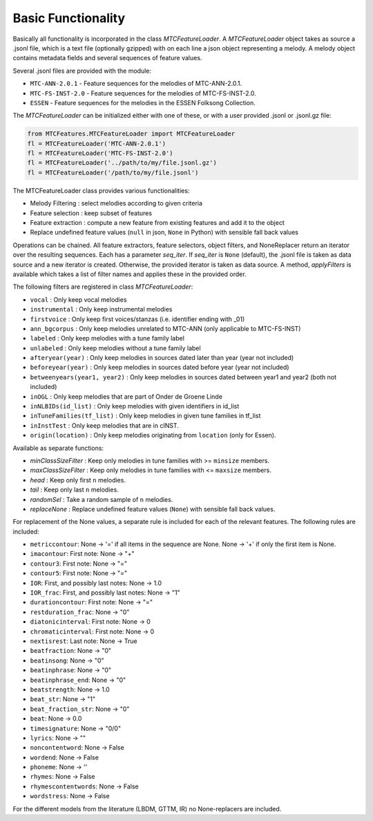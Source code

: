 Basic Functionality
-------------------

Basically all functionality is incorporated in the class `MTCFeatureLoader`. A `MTCFeatureLoader` object takes as
source a .jsonl file, which is a text file (optionally gzipped) with on each line a json object representing a
melody. A melody object contains metadata fields and several sequences of feature values.

Several .jsonl files are provided with the module:

- ``MTC-ANN-2.0.1`` - Feature sequences for the melodies of MTC-ANN-2.0.1.
- ``MTC-FS-INST-2.0`` - Feature sequences for the melodies of MTC-FS-INST-2.0.
- ``ESSEN`` - Feature sequences for the melodies in the ESSEN Folksong Collection.

The `MTCFeatureLoader` can be initialized either with one of these, or with a user provided .jsonl or .jsonl.gz file:

.. code-block:: python

	from MTCFeatures.MTCFeatureLoader import MTCFeatureLoader
	fl = MTCFeatureLoader('MTC-ANN-2.0.1')
	fl = MTCFeatureLoader('MTC-FS-INST-2.0')
	fl = MTCFeatureLoader('../path/to/my/file.jsonl.gz')
	fl = MTCFeatureLoader('/path/to/my/file.jsonl')

The MTCFeatureLoader class provides various functionalities:

- Melody Filtering : select melodies according to given criteria
- Feature selection : keep subset of features
- Feature extraction : compute a new feature from existing features and add it to the object
- Replace undefined feature values (``null`` in json, ``None`` in Python) with sensible fall back values

Operations can be chained. All feature extractors, feature selectors, object filters, and NoneReplacer
return an iterator over the resulting sequences. Each has a parameter `seq_iter`. If `seq_iter` is ``None`` (default),
the .jsonl file is taken as data source and a new iterator is created. Otherwise, the provided iterator
is taken as data source. A method, `applyFilters` is available which takes a list of filter names and applies
these in the provided order.

The following filters are registered in class `MTCFeatureLoader`:

- ``vocal`` : Only keep vocal melodies
- ``instrumental`` : Only keep instrumental melodies
- ``firstvoice`` : Only keep first voices/stanzas (i.e. identifier ending with _01)
- ``ann_bgcorpus`` : Only keep melodies unrelated to MTC-ANN (only applicable to MTC-FS-INST)
- ``labeled`` : Only keep melodies with a tune family label
- ``unlabeled`` : Only keep melodies without a tune family label
- ``afteryear(year)`` : Only keep melodies in sources dated later than year (year not included)
- ``beforeyear(year)`` : Only keep melodies in sources dated before year (year not included)
- ``betweenyears(year1, year2)`` : Only keep melodies in sources dated between year1 and year2 (both not included)
- ``inOGL`` : Only keep melodies that are part of Onder de Groene Linde
- ``inNLBIDs(id_list)`` : Only keep melodies with given identifiers in id_list
- ``inTuneFamilies(tf_list)`` : Only keep melodies in given tune families in tf_list
- ``inInstTest`` : Only keep melodies that are in cINST.
- ``origin(location)`` : Only keep melodies originating from ``location`` (only for Essen).

Available as separate functions:

- `minClassSizeFilter` : Keep only melodies in tune families with >= ``minsize`` members.
- `maxClassSizeFilter` : Keep only melodies in tune families with <= ``maxsize`` members.
- `head` : Keep only first ``n`` melodies.
- `tail` : Keep only last ``n`` melodies.
- `randomSel` : Take a random sample of ``n`` melodies.
- `replaceNone` : Replace undefined feature values (``None``) with sensible fall back values.

For replacement of the None values, a separate rule is included for each of the relevant features.
The following rules are included:

- ``metriccontour``:       None -> '=' if all items in the sequence are None. None -> '+' if only the first item is None.
- ``imacontour``:          First note: None -> "+"
- ``contour3``:            First note: None -> "="
- ``contour5``:            First note: None -> "="
- ``IOR``:                 First, and possibly last notes: None -> 1.0
- ``IOR_frac``:            First, and possibly last notes: None -> "1"
- ``durationcontour``:     First note: None -> "="
- ``restduration_frac``:   None -> "0"
- ``diatonicinterval``:    First note: None -> 0
- ``chromaticinterval``:   First note: None -> 0
- ``nextisrest``:          Last note: None -> True
- ``beatfraction``:        None -> "0"
- ``beatinsong``:          None -> "0"
- ``beatinphrase``:        None -> "0"
- ``beatinphrase_end``:    None -> "0"
- ``beatstrength``:        None -> 1.0
- ``beat_str``:            None -> "1"
- ``beat_fraction_str``:   None -> "0"
- ``beat``:                None -> 0.0
- ``timesignature``:       None -> "0/0"
- ``lyrics``:              None -> ""
- ``noncontentword``:      None -> False
- ``wordend``:             None -> False
- ``phoneme``:             None -> ''
- ``rhymes``:              None -> False
- ``rhymescontentwords``:  None -> False
- ``wordstress``:          None -> False

For the different models from the literature (LBDM, GTTM, IR) no None-replacers are included.
